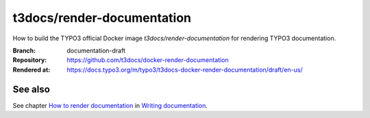===========================
t3docs/render-documentation
===========================

How to build the TYPO3 official Docker image `t3docs/render-documentation` for
rendering TYPO3 documentation.

:Branch:          documentation-draft
:Repository:      https://github.com/t3docs/docker-render-documentation
:Rendered at:     https://docs.typo3.org/m/typo3/t3docs-docker-render-documentation/draft/en-us/


See also
========

See chapter
`How to render documentation
<https://docs.typo3.org/m/typo3/docs-how-to-document/master/en-us/RenderingDocs/>`_
in `Writing documentation
<https://docs.typo3.org/m/typo3/docs-how-to-document/master/en-us/>`_.
